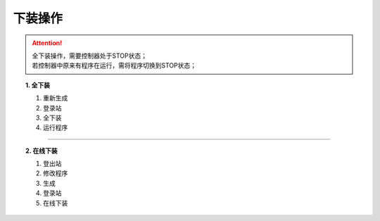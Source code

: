 下装操作
==========================

.. attention::
   | 全下装操作，需要控制器处于STOP状态；
   | 若控制器中原来有程序在运行，需将程序切换到STOP状态；

.. topic:: 1. 全下装

   #. 重新生成
   #. 登录站
   #. 全下装
   #. 运行程序

.. image:: images/全下装操作.gif



-------------------------------------------------------------

.. topic:: 2. 在线下装

   #. 登出站
   #. 修改程序
   #. 生成
   #. 登录站
   #. 在线下装

.. image:: images/在线下装操作.gif
